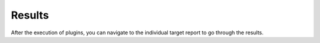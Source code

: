 Results
=======

After the execution of plugins, you can navigate to the individual target report to
go through the results.

.. todo::
    Fill this

